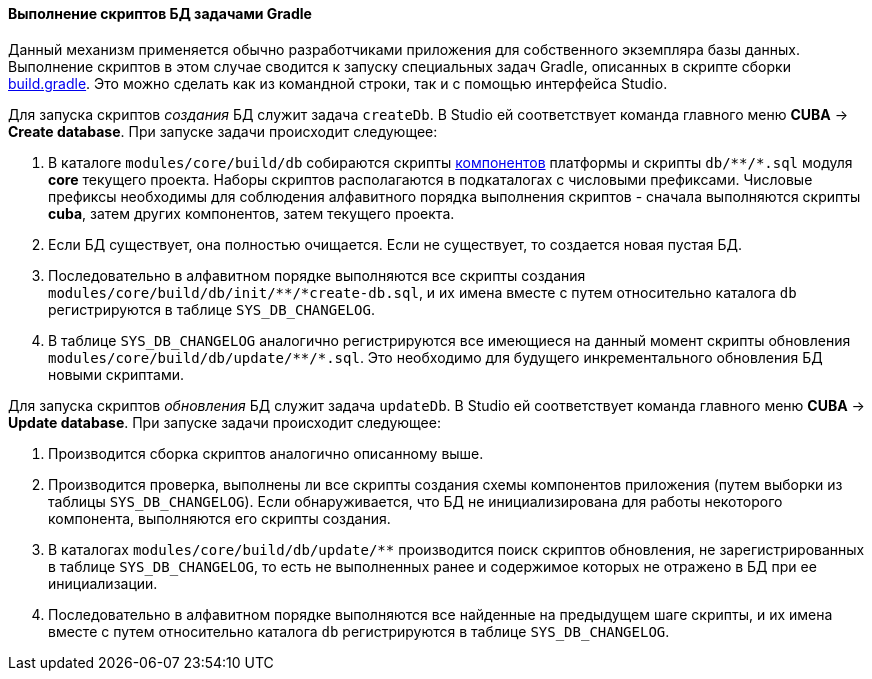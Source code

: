 :sourcesdir: ../../../../source

[[db_update_gradle]]
==== Выполнение скриптов БД задачами Gradle

Данный механизм применяется обычно разработчиками приложения для собственного экземпляра базы данных. Выполнение скриптов в этом случае сводится к запуску специальных задач Gradle, описанных в скрипте сборки <<build.gradle,build.gradle>>. Это можно сделать как из командной строки, так и с помощью интерфейса Studio.

Для запуска скриптов _создания_ БД служит задача `createDb`. В Studio ей соответствует команда главного меню *CUBA* → *Create database*. При запуске задачи происходит следующее:

. В каталоге `modules/core/build/db` собираются скрипты <<app_components,компонентов>> платформы и скрипты `++db/**/*.sql++` модуля *core* текущего проекта. Наборы скриптов располагаются в подкаталогах с числовыми префиксами. Числовые префиксы необходимы для соблюдения алфавитного порядка выполнения скриптов - сначала выполняются скрипты *cuba*, затем других компонентов, затем текущего проекта.

. Если БД существует, она полностью очищается. Если не существует, то создается новая пустая БД.

. Последовательно в алфавитном порядке выполняются все скрипты создания `++modules/core/build/db/init/**/*create-db.sql++`, и их имена вместе с путем относительно каталога `db` регистрируются в таблице `SYS_DB_CHANGELOG`.

. В таблице `SYS_DB_CHANGELOG` аналогично регистрируются все имеющиеся на данный момент скрипты обновления `++modules/core/build/db/update/**/*.sql++`. Это необходимо для будущего инкрементального обновления БД новыми скриптами.

Для запуска скриптов _обновления_ БД служит задача `updateDb`. В Studio ей соответствует команда главного меню *CUBA* → *Update database*. При запуске задачи происходит следующее:

. Производится сборка скриптов аналогично описанному выше.

. Производится проверка, выполнены ли все скрипты создания схемы компонентов приложения (путем выборки из таблицы `SYS_DB_CHANGELOG`). Если обнаруживается, что БД не инициализирована для работы некоторого компонента, выполняются его скрипты создания.

. В каталогах `++modules/core/build/db/update/**++` производится поиск скриптов обновления, не зарегистрированных в таблице `SYS_DB_CHANGELOG`, то есть не выполненных ранее и содержимое которых не отражено в БД при ее инициализации.

. Последовательно в алфавитном порядке выполняются все найденные на предыдущем шаге скрипты, и их имена вместе с путем относительно каталога `db` регистрируются в таблице `SYS_DB_CHANGELOG`.

